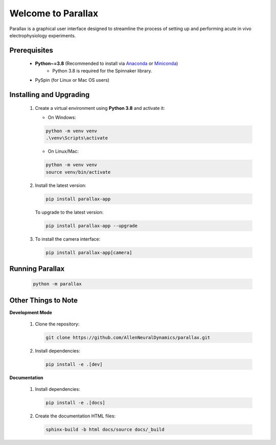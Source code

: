 Welcome to Parallax
====================

.. image:: ../../ui/ParallaxReadME.jpg
   :alt: Parallax

Parallax is a graphical user interface designed to streamline the process of setting up and performing acute in vivo electrophysiology experiments.

Prerequisites
--------------
   - **Python~=3.8** (Recommended to install via `Anaconda`_ or `Miniconda`_)
      - Python 3.8 is required for the Spinnaker library.
   - PySpin (for Linux or Mac OS users)

   .. _Anaconda: https://www.anaconda.com/products/individual
   .. _Miniconda: https://docs.conda.io/en/latest/miniconda.html

Installing and Upgrading
-------------------------
   1. Create a virtual environment using **Python 3.8** and activate it:

      - On Windows:

      .. code-block:: bash

         python -m venv venv
         .\venv\Scripts\activate

      - On Linux/Mac:

      .. code-block:: bash

         python -m venv venv
         source venv/bin/activate

   2. Install the latest version:

      .. code-block:: bash

         pip install parallax-app

      To upgrade to the latest version:

      .. code-block:: bash

         pip install parallax-app --upgrade

   3. To install the camera interface:

      .. code-block:: bash

         pip install parallax-app[camera]

Running Parallax
----------------
   .. code-block:: bash

      python -m parallax

Other Things to Note
---------------------
**Development Mode**

   1. Clone the repository:

      .. code-block:: bash

         git clone https://github.com/AllenNeuralDynamics/parallax.git

   2. Install dependencies:

      .. code-block:: bash

         pip install -e .[dev]

**Documentation**

   1. Install dependencies:

      .. code-block:: bash

         pip install -e .[docs]

   2. Create the documentation HTML files:

      .. code-block:: bash

         sphinx-build -b html docs/source docs/_build